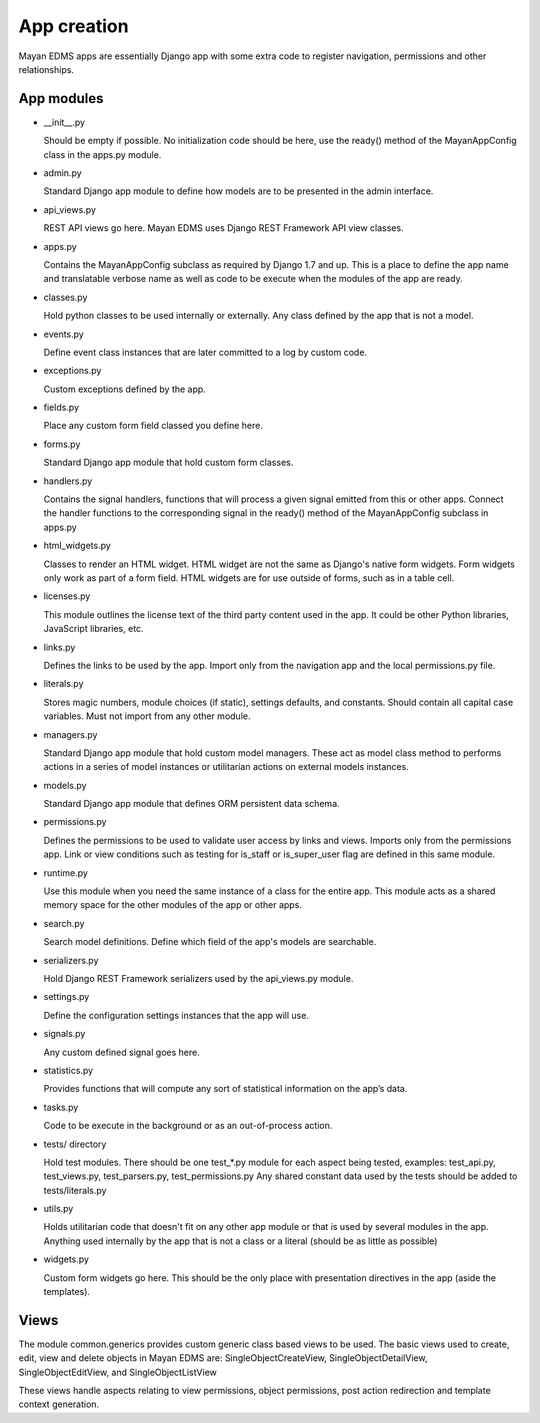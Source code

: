 ************
App creation
************

Mayan EDMS apps are essentially Django app with some extra code to register
navigation, permissions and other relationships.


App modules
===========

- __init__.py

  Should be empty if possible. No initialization code should be here, use the
  ready() method of the MayanAppConfig class in the apps.py module.

- admin.py

  Standard Django app module to define how models are to be presented in the
  admin interface.

- api_views.py

  REST API views go here. Mayan EDMS uses Django REST Framework API view
  classes.

- apps.py

  Contains the MayanAppConfig subclass as required by Django 1.7 and up. This
  is a place to define the app name and translatable verbose name as well as
  code to be execute when the modules of the app are ready.

- classes.py

  Hold python classes to be used internally or externally. Any class defined by
  the app that is not a model.

- events.py

  Define event class instances that are later committed to a log by custom
  code.

- exceptions.py

  Custom exceptions defined by the app.

- fields.py

  Place any custom form field classed you define here.

- forms.py

  Standard Django app module that hold custom form classes.

- handlers.py

  Contains the signal handlers, functions that will process a given signal
  emitted from this or other apps. Connect the handler functions to the
  corresponding signal in the ready() method of the MayanAppConfig subclass in
  apps.py

- html_widgets.py

  Classes to render an HTML widget. HTML widget are not the same as Django's
  native form widgets. Form widgets only work as part of a form field.
  HTML widgets are for use outside of forms, such as in a table cell.

- licenses.py

  This module outlines the license text of the third party content used in 
  the app. It could be other Python libraries, JavaScript libraries, etc.  

- links.py

  Defines the links to be used by the app. Import only from the navigation app
  and the local permissions.py file.

- literals.py

  Stores magic numbers, module choices (if static), settings defaults, and
  constants. Should contain all capital case variables. Must not import from
  any other module.

- managers.py

  Standard Django app module that hold custom model managers. These act as
  model class method to performs actions in a series of model instances or
  utilitarian actions on external models instances.

- models.py

  Standard Django app module that defines ORM persistent data schema.

- permissions.py

  Defines the permissions to be used to validate user access by links and views.
  Imports only from the permissions app. Link or view conditions such as
  testing for is_staff or is_super_user flag are defined in this same module.

- runtime.py

  Use this module when you need the same instance of a class for the entire app.
  This module acts as a shared memory space for the other modules of the app or
  other apps.

- search.py

  Search model definitions. Define which field of the app's models are
  searchable.

- serializers.py

  Hold Django REST Framework serializers used by the api_views.py module.

- settings.py

  Define the configuration settings instances that the app will use.

- signals.py

  Any custom defined signal goes here.

- statistics.py

  Provides functions that will compute any sort of statistical information on
  the app’s data.

- tasks.py

  Code to be execute in the background or as an out-of-process action.

- tests/ directory

  Hold test modules. There should be one test_*.py module for each aspect being
  tested, examples: test_api.py, test_views.py, test_parsers.py, test_permissions.py
  Any shared constant data used by the tests should be added to tests/literals.py

- utils.py

  Holds utilitarian code that doesn't fit on any other app module or that is
  used by several modules in the app. Anything used internally by the app that
  is not a class or a literal (should be as little as possible)

- widgets.py

  Custom form widgets go here. This should be the only place with presentation
  directives in the app (aside the templates).


Views
=====

The module common.generics provides custom generic class based views to be used.
The basic views used to create, edit, view and delete objects in Mayan EDMS
are: SingleObjectCreateView, SingleObjectDetailView, SingleObjectEditView,
and SingleObjectListView

These views handle aspects relating to view permissions, object permissions,
post action redirection and template context generation.

